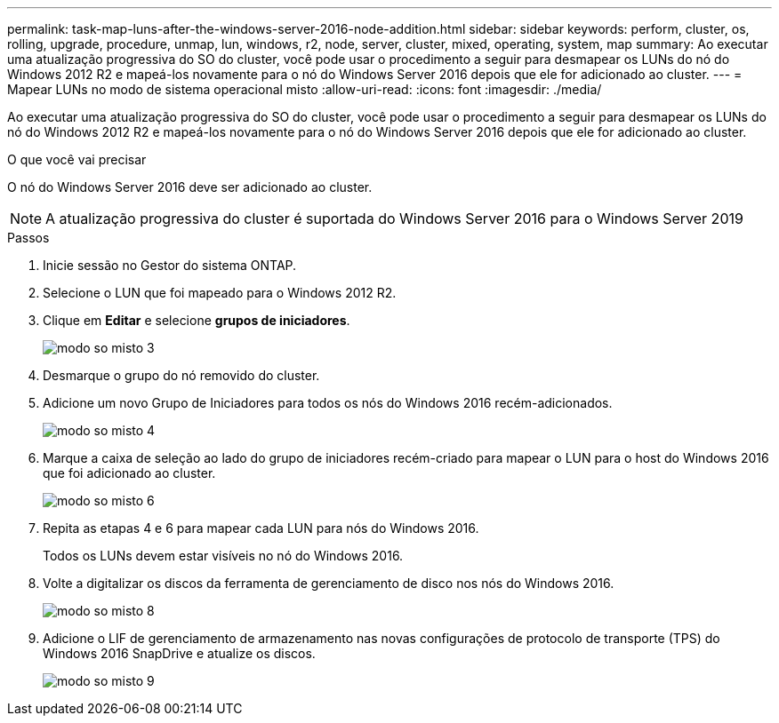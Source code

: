 ---
permalink: task-map-luns-after-the-windows-server-2016-node-addition.html 
sidebar: sidebar 
keywords: perform, cluster, os, rolling, upgrade, procedure, unmap, lun, windows, r2, node, server, cluster, mixed, operating, system, map 
summary: Ao executar uma atualização progressiva do SO do cluster, você pode usar o procedimento a seguir para desmapear os LUNs do nó do Windows 2012 R2 e mapeá-los novamente para o nó do Windows Server 2016 depois que ele for adicionado ao cluster. 
---
= Mapear LUNs no modo de sistema operacional misto
:allow-uri-read: 
:icons: font
:imagesdir: ./media/


[role="lead"]
Ao executar uma atualização progressiva do SO do cluster, você pode usar o procedimento a seguir para desmapear os LUNs do nó do Windows 2012 R2 e mapeá-los novamente para o nó do Windows Server 2016 depois que ele for adicionado ao cluster.

.O que você vai precisar
O nó do Windows Server 2016 deve ser adicionado ao cluster.


NOTE: A atualização progressiva do cluster é suportada do Windows Server 2016 para o Windows Server 2019

.Passos
. Inicie sessão no Gestor do sistema ONTAP.
. Selecione o LUN que foi mapeado para o Windows 2012 R2.
. Clique em *Editar* e selecione *grupos de iniciadores*.
+
image::mixed_os_mode_3.gif[modo so misto 3]

. Desmarque o grupo do nó removido do cluster.
. Adicione um novo Grupo de Iniciadores para todos os nós do Windows 2016 recém-adicionados.
+
image::mixed_os_mode_4.gif[modo so misto 4]

. Marque a caixa de seleção ao lado do grupo de iniciadores recém-criado para mapear o LUN para o host do Windows 2016 que foi adicionado ao cluster.
+
image::mixed_os_mode_6.gif[modo so misto 6]

. Repita as etapas 4 e 6 para mapear cada LUN para nós do Windows 2016.
+
Todos os LUNs devem estar visíveis no nó do Windows 2016.

. Volte a digitalizar os discos da ferramenta de gerenciamento de disco nos nós do Windows 2016.
+
image::mixed_os_mode_8.gif[modo so misto 8]

. Adicione o LIF de gerenciamento de armazenamento nas novas configurações de protocolo de transporte (TPS) do Windows 2016 SnapDrive e atualize os discos.
+
image::mixed_os_mode_9.gif[modo so misto 9]



